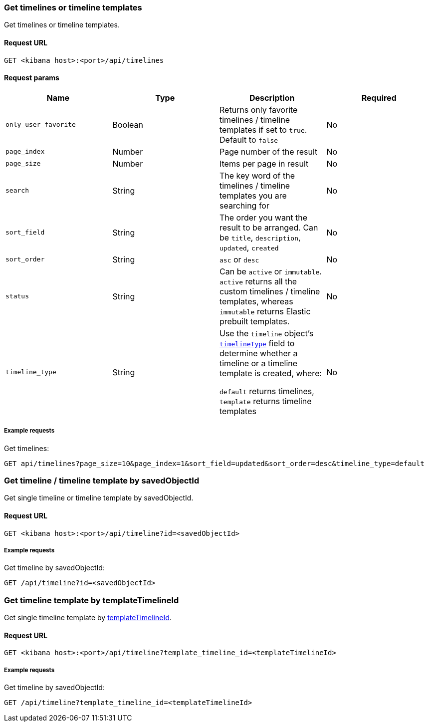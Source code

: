 [[timeline-api-get]]
=== Get timelines or timeline templates

Get timelines or timeline templates.

==== Request URL

`GET <kibana host>:<port>/api/timelines`

==== Request params

[width="100%",options="header"]
|==============================================
|Name |Type |Description |Required

|`only_user_favorite` |Boolean a|Returns only favorite timelines / timeline templates if set to `true`. Default to `false`
|No
|`page_index` |Number |Page number of the result
|No
|`page_size` |Number |Items per page in result
|No
|`search` |String |The key word of the timelines / timeline templates you are searching for
|No
|`sort_field` |String |The order you want the result to be arranged. Can be `title`, `description`, `updated`, `created`
|No
|`sort_order` |String |`asc` or `desc`
|No
|`status` |String |Can be `active` or `immutable`. `active` returns all the custom timelines / timeline templates, whereas `immutable` returns Elastic prebuilt templates.
|No
|`timeline_type` |String |Use the `timeline` object's <<timeline-object-typeField, `timelineType`>> field
to determine whether a timeline or a timeline template is created, where:

`default` returns timelines, `template` returns timeline templates
|No

|==============================================

===== Example requests

Get timelines:

[source,console]
--------------------------------------------------
GET api/timelines?page_size=10&page_index=1&sort_field=updated&sort_order=desc&timeline_type=default

--------------------------------------------------


=== Get timeline / timeline template by savedObjectId

Get single timeline or timeline template by savedObjectId.

==== Request URL

`GET <kibana host>:<port>/api/timeline?id=<savedObjectId>`

===== Example requests

Get timeline by savedObjectId:

[source,console]
--------------------------------------------------
GET /api/timeline?id=<savedObjectId>

--------------------------------------------------


=== Get timeline template by templateTimelineId

Get single timeline template by <<timeline-schema, templateTimelineId>>.

==== Request URL

`GET <kibana host>:<port>/api/timeline?template_timeline_id=<templateTimelineId>`

===== Example requests

Get timeline by savedObjectId:

[source,console]
--------------------------------------------------
GET /api/timeline?template_timeline_id=<templateTimelineId>

--------------------------------------------------


